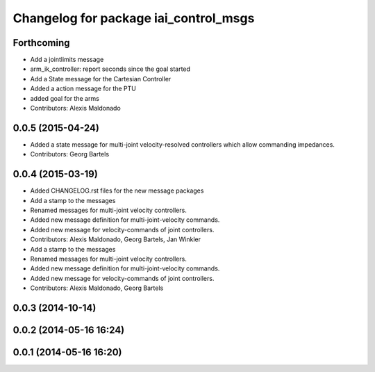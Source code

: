 ^^^^^^^^^^^^^^^^^^^^^^^^^^^^^^^^^^^^^^
Changelog for package iai_control_msgs
^^^^^^^^^^^^^^^^^^^^^^^^^^^^^^^^^^^^^^

Forthcoming
-----------
* Add a jointlimits message
* arm_ik_controller: report seconds since the goal started
* Add a State message for the Cartesian Controller
* Added a action message for the PTU
* added goal for the arms
* Contributors: Alexis Maldonado

0.0.5 (2015-04-24)
------------------
* Added a state message for multi-joint velocity-resolved controllers which allow commanding impedances.
* Contributors: Georg Bartels

0.0.4 (2015-03-19)
------------------
* Added CHANGELOG.rst files for the new message packages
* Add a stamp to the messages
* Renamed messages for multi-joint velocity controllers.
* Added new message definition for multi-joint-velocity commands.
* Added new message for velocity-commands of joint controllers.
* Contributors: Alexis Maldonado, Georg Bartels, Jan Winkler

* Add a stamp to the messages
* Renamed messages for multi-joint velocity controllers.
* Added new message definition for multi-joint-velocity commands.
* Added new message for velocity-commands of joint controllers.
* Contributors: Alexis Maldonado, Georg Bartels

0.0.3 (2014-10-14)
------------------

0.0.2 (2014-05-16 16:24)
------------------------

0.0.1 (2014-05-16 16:20)
------------------------

